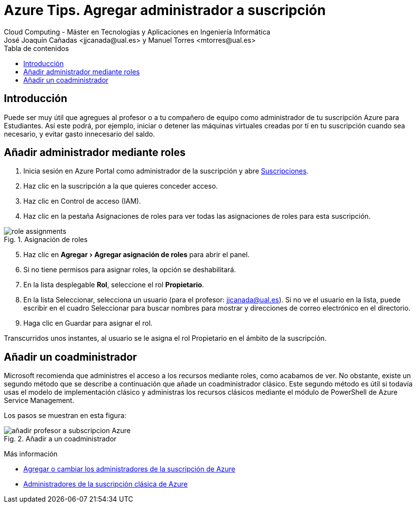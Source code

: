 ////
Codificación, idioma, tabla de contenidos, tipo de documento
////
:encoding: utf-8
:lang: es
:toc: right
:toc-title: Tabla de contenidos
:keywords: Selenium end-to-end testing
:doctype: book
:icons: font

////
/// activar btn:
////
:experimental:

:source-highlighter: rouge
:rouge-linenums-mode: inline

// :highlightjsdir: ./highlight

:figure-caption: Fig.
:imagesdir: images

////
Nombre y título del trabajo
////
= Azure Tips. Agregar administrador a suscripción
Cloud Computing - Máster en Tecnologías y Aplicaciones en Ingeniería Informática
José Joaquín Cañadas <jjcanada@ual.es> y Manuel Torres <mtorres@ual.es>

// Entrar en modo no numerado de apartados
:numbered!: 

[abstract]
////
COLOCA A CONTINUACIÓN EL RESUMEN
////

== Introducción

Puede ser muy útil que agregues al profesor o a tu compañero de equipo como administrador de tu suscripción Azure para Estudiantes. Así este podrá, por ejemplo, iniciar o detener las máquinas virtuales creadas por tí en tu suscripción cuando sea necesario, y evitar gasto innecesario del saldo. 

== Añadir administrador mediante roles

. Inicia sesión en Azure Portal como administrador de la suscripción y abre https://portal.azure.com/#blade/Microsoft_Azure_Billing/SubscriptionsBlade[Suscripciones].

. Haz clic en la suscripción a la que quieres conceder acceso.

. Haz clic en Control de acceso (IAM).

. Haz clic en la pestaña Asignaciones de roles para ver todas las asignaciones de roles para esta suscripción.

.Asignación de roles
image::https://docs.microsoft.com/es-es/azure/cost-management-billing/manage/media/add-change-subscription-administrator/role-assignments.png[role="thumb", align="center"]

[start=5]

. Haz clic en menu:Agregar[Agregar asignación de roles] para abrir el panel.

. Si no tiene permisos para asignar roles, la opción se deshabilitará.

. En la lista desplegable *Rol*, seleccione el rol *Propietario*.

. En la lista Seleccionar, selecciona un usuario (para el profesor: jjcanada@ual.es). Si no ve el usuario en la lista, puede escribir en el cuadro Seleccionar para buscar nombres para mostrar y direcciones de correo electrónico en el directorio.

. Haga clic en Guardar para asignar el rol.

Transcurridos unos instantes, al usuario se le asigna el rol Propietario en el ámbito de la suscripción.

== Añadir un coadministrador 

Microsoft recomienda que administres el acceso a los recursos mediante roles, como acabamos de ver. No obstante, existe un segundo método que se describe a continuación que añade un coadministrador clásico. Este segundo método es útil si todavía usas el modelo de implementación clásico y administras los recursos clásicos mediante el módulo de PowerShell de Azure Service Management.

Los pasos se muestran en esta figura:

.Añadir a un coadministrador
image::añadir-profesor-a-subscripcion-Azure.gif[role="thumb", align="center"]


****
Más información

* https://docs.microsoft.com/es-es/azure/cost-management-billing/manage/add-change-subscription-administrator[Agregar o cambiar los administradores de la suscripción de Azure]

* https://docs.microsoft.com/es-es/azure/role-based-access-control/classic-administrators[Administradores de la suscripción clásica de Azure]
****

